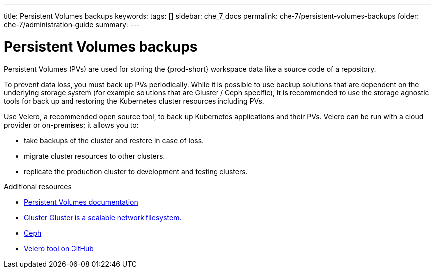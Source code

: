 ---
title: Persistent Volumes backups
keywords:
tags: []
sidebar: che_7_docs
permalink: che-7/persistent-volumes-backups
folder: che-7/administration-guide
summary:
---

:parent-context-of-persistent-volumes-backups: {context}

[id="persistent-volumes-backups_{context}"]
= Persistent Volumes backups

Persistent Volumes (PVs) are used for storing the {prod-short} workspace data like a source code of a repository. 

To prevent data loss, you must back up PVs periodically. While it is possible to use backup solutions that are dependent on the underlying storage system (for example solutions that are Gluster / Ceph specific), it is recommended to use the storage agnostic tools for back up and restoring the Kubernetes cluster resources including PVs.

Use Velero, a recommended open source tool, to back up Kubernetes applications and their PVs. Velero can be run with a cloud provider or on-premises; it allows you to: 

* take backups of the cluster and restore in case of loss.
* migrate cluster resources to other clusters.
* replicate the production cluster to development and testing clusters.

.Additional resources

* link:https://kubernetes.io/docs/concepts/storage/persistent-volumes/[Persistent Volumes documentation]
* link:https://www.gluster.org/[Gluster Gluster is a scalable network filesystem.]
* link:https://ceph.io[Ceph]
* link:https://github.com/vmware-tanzu/velero[Velero tool on GitHub]